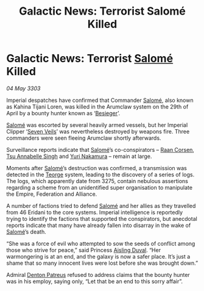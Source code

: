 :PROPERTIES:
:ID:       fce5344c-ed5e-4add-91ae-7502922255c4
:END:
#+title: Galactic News: Terrorist Salomé Killed
#+filetags: :Empire:Federation:Alliance:3303:galnet:

* Galactic News: Terrorist [[id:2f09bc24-0885-4d00-9d1f-506b32464dbe][Salomé]] Killed

/04 May 3303/

Imperial despatches have confirmed that Commander [[id:2f09bc24-0885-4d00-9d1f-506b32464dbe][Salomé]], also known as Kahina Tijani Loren, was killed in the Arumclaw system on the 29th of April by a bounty hunter known as ‘[[id:3210de12-8908-4eed-bc24-567190bac0a4][Besieger]]’. 

[[id:2f09bc24-0885-4d00-9d1f-506b32464dbe][Salomé]] was escorted by several heavily armed vessels, but her Imperial Clipper ‘[[id:2a22eaa3-2e5b-4fce-bc9b-3afc5888753e][Seven Veils]]’ was nevertheless destroyed by weapons fire. Three commanders were seen fleeing Arumclaw shortly afterwards. 

Surveillance reports indicate that [[id:2f09bc24-0885-4d00-9d1f-506b32464dbe][Salomé]]’s co-conspirators – [[id:4ab3e632-de21-44bc-a834-83b808a737ec][Raan Corsen]], [[id:7bc38ab5-1b0b-4821-a335-41be23b62612][Tsu Annabelle Singh]] and [[id:35c30032-e8ba-4884-807c-c2a775ad0f85][Yuri Nakamura]] – remain at large. 

Moments after [[id:2f09bc24-0885-4d00-9d1f-506b32464dbe][Salomé]]’s destruction was confirmed, a transmission was detected in the [[id:a4b56f51-d230-4f11-abdb-7e5ddf907b49][Teorge]] system, leading to the discovery of a series of logs. The logs, which apparently date from 3275, contain nebulous assertions regarding a scheme from an unidentified super organisation to manipulate the Empire, Federation and Alliance. 

A number of factions tried to defend [[id:2f09bc24-0885-4d00-9d1f-506b32464dbe][Salomé]] and her allies as they travelled from 46 Eridani to the core systems. Imperial intelligence is reportedly trying to identify the factions that supported the conspirators, but anecdotal reports indicate that many have already fallen into disarray in the wake of [[id:2f09bc24-0885-4d00-9d1f-506b32464dbe][Salomé]]’s death. 

“She was a force of evil who attempted to sow the seeds of conflict among those who strive for peace,” said Princess [[id:b402bbe3-5119-4d94-87ee-0ba279658383][Aisling Duval]]. “Her warmongering is at an end, and the galaxy is now a safer place. It’s just a shame that so many innocent lives were lost before she was brought down.” 

Admiral [[id:75daea85-5e9f-4f6f-a102-1a5edea0283c][Denton Patreus]] refused to address claims that the bounty hunter was in his employ, saying only, “Let that be an end to this sorry affair”.
